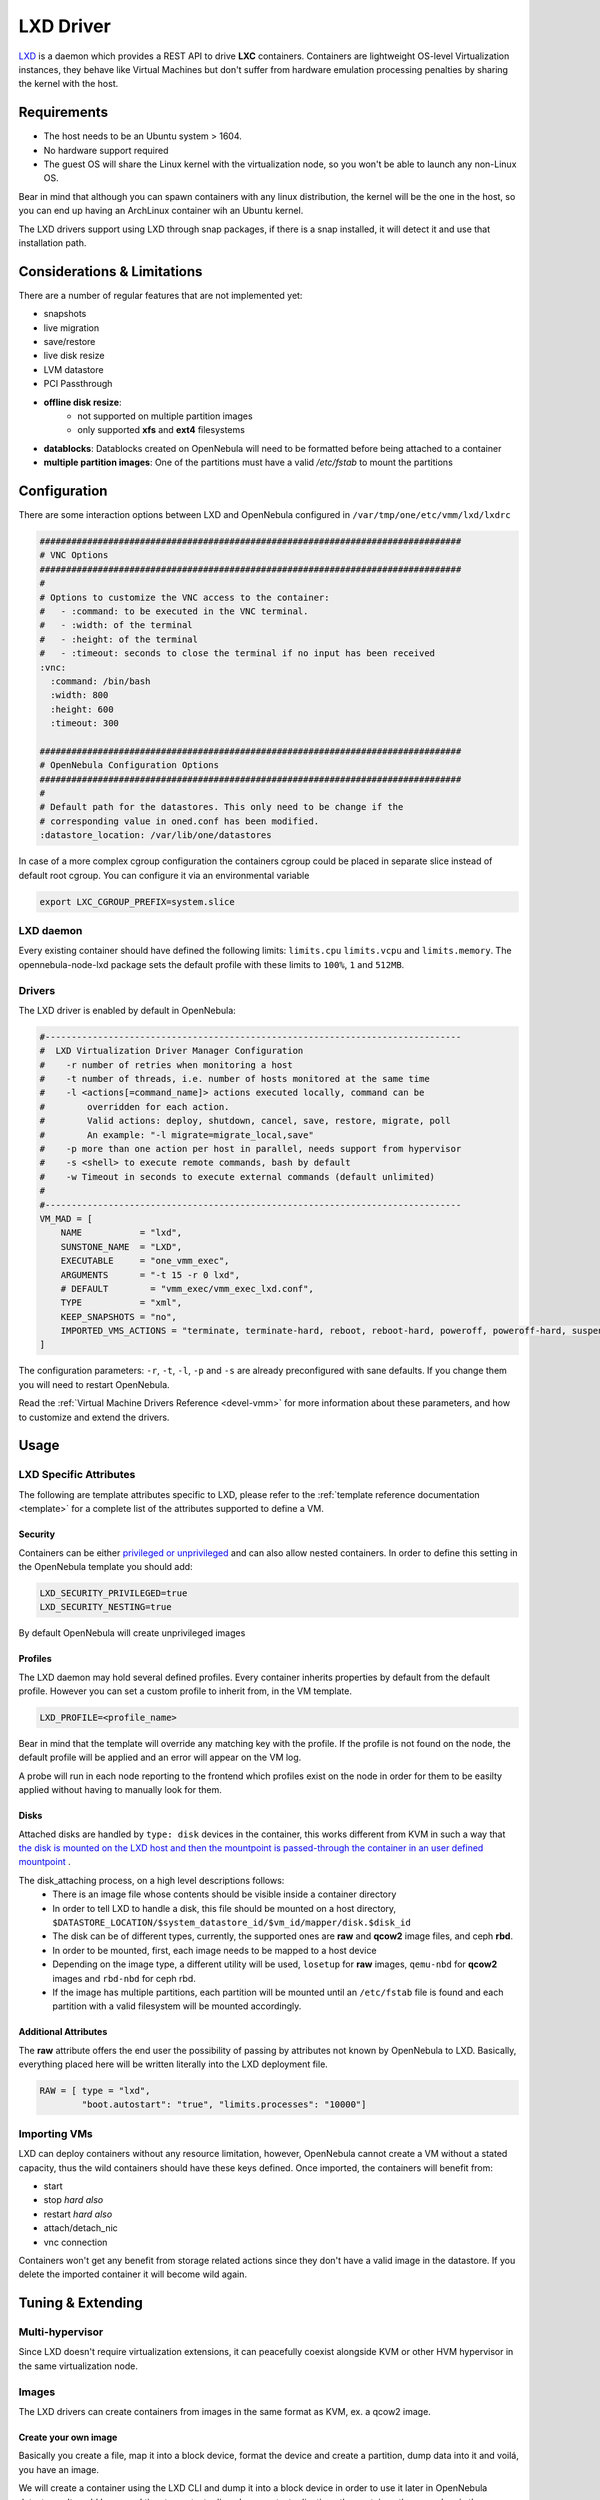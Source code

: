 .. _lxdmg:

================================================================================
LXD Driver
================================================================================

`LXD <https://linuxcontainers.org/lxd/>`__ is a daemon which provides a REST API to drive **LXC** containers. Containers are lightweight OS-level Virtualization instances, they behave like Virtual Machines but don't suffer from hardware emulation processing penalties by sharing the kernel with the host.

Requirements
================================================================================

- The host needs to be an Ubuntu system > 1604. 
- No hardware support required
- The guest OS will share the Linux kernel with the virtualization node, so you won't be able to launch any non-Linux OS. 

Bear in mind that although you can spawn containers with any linux distribution, the kernel will be the one in the host, so you can end up having an ArchLinux container wih an Ubuntu kernel.

The LXD drivers support using LXD through snap packages, if there is a snap installed, it will detect it and use that installation path. 

Considerations & Limitations
================================================================================

There are a number of regular features that are not implemented yet:

- snapshots
- live migration
- save/restore
- live disk resize
- LVM datastore
- PCI Passthrough


- **offline disk resize**:
    - not supported on multiple partition images
    - only supported **xfs** and **ext4** filesystems
- **datablocks**: Datablocks created on OpenNebula will need to be formatted before being attached to a container
- **multiple partition images**: One of the partitions must have a valid `/etc/fstab` to mount the partitions 

Configuration
================================================================================
There are some interaction options between LXD and OpenNebula configured in ``/var/tmp/one/etc/vmm/lxd/lxdrc``

.. code-block:: yaml

    ################################################################################
    # VNC Options
    ################################################################################
    #
    # Options to customize the VNC access to the container:
    #   - :command: to be executed in the VNC terminal.
    #   - :width: of the terminal
    #   - :height: of the terminal
    #   - :timeout: seconds to close the terminal if no input has been received
    :vnc:
      :command: /bin/bash
      :width: 800
      :height: 600
      :timeout: 300

    ################################################################################
    # OpenNebula Configuration Options
    ################################################################################
    #
    # Default path for the datastores. This only need to be change if the 
    # corresponding value in oned.conf has been modified.
    :datastore_location: /var/lib/one/datastores

In case of a more complex cgroup configuration the containers cgroup could be placed in separate slice instead of default root cgroup. You can configure it via an environmental variable

.. code-block:: bash

    export LXC_CGROUP_PREFIX=system.slice

LXD daemon
--------------------------------------------------------------------------------

Every existing container should have defined the following limits: ``limits.cpu`` ``limits.vcpu`` and ``limits.memory``. The opennebula-node-lxd package sets the default profile with these limits to ``100%``, ``1`` and ``512MB``.


Drivers
--------------------------------------------------------------------------------

The LXD driver is enabled by default in OpenNebula:

.. code-block::  bash

    #-------------------------------------------------------------------------------
    #  LXD Virtualization Driver Manager Configuration
    #    -r number of retries when monitoring a host
    #    -t number of threads, i.e. number of hosts monitored at the same time
    #    -l <actions[=command_name]> actions executed locally, command can be
    #        overridden for each action.
    #        Valid actions: deploy, shutdown, cancel, save, restore, migrate, poll
    #        An example: "-l migrate=migrate_local,save"
    #    -p more than one action per host in parallel, needs support from hypervisor
    #    -s <shell> to execute remote commands, bash by default
    #    -w Timeout in seconds to execute external commands (default unlimited)
    #
    #-------------------------------------------------------------------------------
    VM_MAD = [
        NAME           = "lxd",
        SUNSTONE_NAME  = "LXD",
        EXECUTABLE     = "one_vmm_exec",
        ARGUMENTS      = "-t 15 -r 0 lxd",
        # DEFAULT        = "vmm_exec/vmm_exec_lxd.conf",
        TYPE           = "xml",
        KEEP_SNAPSHOTS = "no",
        IMPORTED_VMS_ACTIONS = "terminate, terminate-hard, reboot, reboot-hard, poweroff, poweroff-hard, suspend, resume, stop, delete,  nic-attach,    nic-detach"
    ]

The configuration parameters: ``-r``, ``-t``, ``-l``, ``-p`` and ``-s`` are already preconfigured with sane defaults. If you change them you will need to restart OpenNebula.

Read the :ref:`Virtual Machine Drivers Reference <devel-vmm>` for more information about these parameters, and how to customize and extend the drivers.


Usage
================================================================================

LXD Specific Attributes
-----------------------

The following are template attributes specific to LXD, please refer to the :ref:`template reference documentation <template>` for a complete list of the attributes supported to define a VM.

Security
~~~~~~~~
Containers can be either `privileged or unprivileged <https://linuxcontainers.org/lxc/security/>`_ and can also allow nested containers. In order to define this setting in the OpenNebula template you should add:

.. code::

    LXD_SECURITY_PRIVILEGED=true
    LXD_SECURITY_NESTING=true

By default OpenNebula will create unprivileged images

Profiles
~~~~~~~~
The LXD daemon may hold several defined profiles. Every container inherits properties by default from the default profile. However you can set a custom profile to inherit from, in the VM template.

.. code::

    LXD_PROFILE=<profile_name>

Bear in mind that the template will override any matching key with the profile. If the profile is not found on the node, the default profile will be applied and an error will appear on the VM log.

A probe will run in each node reporting to the frontend which profiles exist on the node in order for them to be easilty applied without having to manually look for them.

Disks
~~~~~
Attached disks are handled by ``type: disk`` devices in the container, this works different from KVM in such a way that `the disk is mounted on the LXD host and then the mountpoint is passed-through the container in an user defined mountpoint <https://help.ubuntu.com/lts/serverguide/lxd.html.en#lxd-container-config>`_ .

The disk_attaching process, on a high level descriptions follows:
    - There is an image file whose contents should be visible inside a container directory
    - In order to tell LXD to handle a disk, this file should be mounted on a host directory, ``$DATASTORE_LOCATION/$system_datastore_id/$vm_id/mapper/disk.$disk_id``
    - The disk can be of different types, currently, the supported ones are **raw** and **qcow2** image files, and ceph **rbd**.
    - In order to be mounted, first, each image needs to be mapped to a host device
    -  Depending on the image type, a different utility will be used, ``losetup`` for **raw** images, ``qemu-nbd`` for **qcow2** images and ``rbd-nbd`` for ceph rbd.
    - If the image has multiple partitions, each partition will be mounted until an ``/etc/fstab`` file is found and each partition with a valid filesystem will be mounted accordingly.

Additional Attributes
~~~~~~~~~~~~~~~~~~~~~

The **raw** attribute offers the end user the possibility of passing by attributes not known by OpenNebula to LXD. Basically, everything placed here will be written literally into the LXD deployment file.

.. code::

      RAW = [ type = "lxd",
              "boot.autostart": "true", "limits.processes": "10000"]

Importing VMs
-------------

LXD can deploy containers without any resource limitation, however, OpenNebula cannot create a VM without a stated capacity, thus the wild containers should have these keys defined. Once imported, the containers will benefit from:

- start
- stop `hard also`
- restart `hard also`
- attach/detach_nic
- vnc connection

Containers won't get any benefit from storage related actions since they don't have a valid image in the datastore. If you delete the imported container it will become wild again.

Tuning & Extending
==================

Multi-hypervisor
----------------
Since LXD doesn't require virtualization extensions, it can peacefully coexist alongside KVM or other HVM hypervisor in the same virtualization node.

Images
-------
The LXD drivers can create containers from images in the same format as KVM, ex. a qcow2 image.

Create your own image
~~~~~~~~~~~~~~~~~~~~~
Basically you create a file, map it into a block device, format the device and create a partition, dump data into it and voilá, you have an image.

We will create a container using the LXD CLI and dump it into a block device in order to use it later in OpenNebula datastores. It could be a good time to 
`contextualize <kvm_contextualization>`  the container, the procedure is the same as KVM. 

.. prompt:: bash # auto

    # truncate -s 2G container.img
    # block=$(losetup --find --show container.img)
    # mount $block /mnt
    # lxc init my-container ubuntu:18.04
    # cp -rpa /var/lib/lxd/containers/my-container/rootfs/* /mnt
    # umount $block
    # losetup -d $block

Now the image is ready to be used, you can also use ``qemu-img`` to convert the image format. Note that you can use any linux standard filesystem / partition layout as a base image for the contianer. This enables you to easily import images from raw lxc, root partitions from KVM images or proxmox templates. 

Use a linuxcontainers.org Marketplace
~~~~~~~~~~~~~~~~~~~~~~~~~~~~~~~~~~~~~

Every regular LXD setup comes by default with a public image server read access in order to pull container images from. 

.. prompt:: bash # auto

    # lxc remote list
    +-----------------+------------------------------------------+---------------+-----------+--------+--------+
    |      NAME       |                   URL                    |   PROTOCOL    | AUTH TYPE | PUBLIC | STATIC |
    +-----------------+------------------------------------------+---------------+-----------+--------+--------+
    | images          | https://images.linuxcontainers.org       | simplestreams |           | YES    | NO     |
    +-----------------+------------------------------------------+---------------+-----------+--------+--------+
    | local (default) | unix://                                  | lxd           | tls       | NO     | YES    |
    +-----------------+------------------------------------------+---------------+-----------+--------+--------+
    | ubuntu          | https://cloud-images.ubuntu.com/releases | simplestreams |           | YES    | YES    |
    +-----------------+------------------------------------------+---------------+-----------+--------+--------+
    | ubuntu-daily    | https://cloud-images.ubuntu.com/daily    | simplestreams |           | YES    | YES    |
    +-----------------+------------------------------------------+---------------+-----------+--------+--------+

OpenNebula can leverage the existing **images** server by using it as a backend for a :ref:`Marketplace <market_lxd>`.. 

Use a KVM disk image
~~~~~~~~~~~~~~~~~~~~
The LXD driver can create a container from an image with a partition table, as long as this image has valid fstab file. LXD containers security is based on this uuid mapping, when you start a container its uuids are mapped according to the LXD config. However, sometimes the container rootfs cannot be mapped, this issue happens with the marketplace images, and in order to use the you need to set the ``LXD_SECURITY_PRIVILEGED`` to true in the container VM template.

You can get this type of images directly from the OpenNebula Marketplace.

Custom storage backends
~~~~~~~~~~~~~~~~~~~~~~~
If you want to customize the supported images ex. `vmdk` files, the LXD driver has some modules called mappers which allow the driver to interact with several image formats like ``raw``, ``qcow2`` and ``rbd`` devices.

The mapper basically is a ruby class with two methods defined, a ``do_map`` method, which loads a disk file into a system block device, and an ``do_unmap`` mehtod, which reverts this ex.

.. code::

    disk.qcow2     -> map -> /dev/nbd0
    disk.raw       -> map -> /dev/loop0
    one/one-7-54-0 -> map -> /dev/nbd0

However things can get tricky when dealing with images with a partition table, you can check the code of the mapper devices `here <https://github.com/OpenNebula/one/blob/master/src/vmm_mad/remotes/lib/lxd/mapper/>`_.

.. TODO Review with latest format, include a simple mapper

